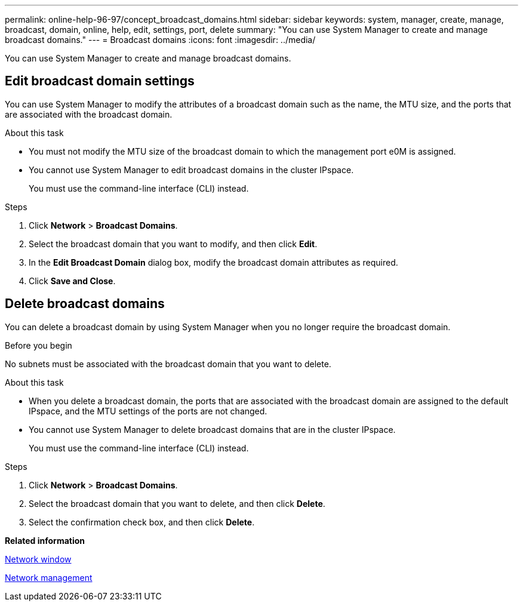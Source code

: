 ---
permalink: online-help-96-97/concept_broadcast_domains.html
sidebar: sidebar
keywords: system, manager, create, manage, broadcast, domain, online, help, edit, settings, port, delete
summary: "You can use System Manager to create and manage broadcast domains."
---
= Broadcast domains
:icons: font
:imagesdir: ../media/

[.lead]
You can use System Manager to create and manage broadcast domains.

== Edit broadcast domain settings

You can use System Manager to modify the attributes of a broadcast domain such as the name, the MTU size, and the ports that are associated with the broadcast domain.

.About this task

* You must not modify the MTU size of the broadcast domain to which the management port e0M is assigned.
* You cannot use System Manager to edit broadcast domains in the cluster IPspace.
+
You must use the command-line interface (CLI) instead.

.Steps

. Click *Network* > *Broadcast Domains*.
. Select the broadcast domain that you want to modify, and then click *Edit*.
. In the *Edit Broadcast Domain* dialog box, modify the broadcast domain attributes as required.
. Click *Save and Close*.

== Delete broadcast domains

You can delete a broadcast domain by using System Manager when you no longer require the broadcast domain.

.Before you begin

No subnets must be associated with the broadcast domain that you want to delete.

.About this task

* When you delete a broadcast domain, the ports that are associated with the broadcast domain are assigned to the default IPspace, and the MTU settings of the ports are not changed.
* You cannot use System Manager to delete broadcast domains that are in the cluster IPspace.
+
You must use the command-line interface (CLI) instead.

.Steps

. Click *Network* > *Broadcast Domains*.
. Select the broadcast domain that you want to delete, and then click *Delete*.
. Select the confirmation check box, and then click *Delete*.

*Related information*

xref:reference_network_window.adoc[Network window]

https://docs.netapp.com/us-en/ontap/networking/index.html[Network management]

// 2021-12-10, Created by Aoife, sm-classic rework
